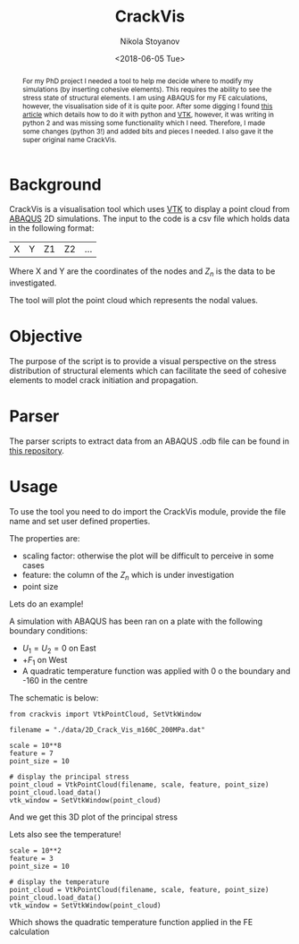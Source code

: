 #+LATEX_CLASS: article
#+LATEX_CLASS_OPTIONS: [12pt]
#+OPTIONS: toc:nil ^:{}
#+EXPORT_EXCLUDE_TAGS: noexport

#+LATEX_HEADER: \usepackage[top=1in, bottom=1.in, left=1in, right=1in]{geometry}
#+LATEX_HEADER: \usepackage[utf8]{inputenc}
#+LATEX_HEADER: \usepackage[T1]{fontenc}
#+LATEX_HEADER: \usepackage{fixltx2e}
#+LATEX_HEADER: \usepackage{natbib}
#+LATEX_HEADER: \usepackage{url}
#+LATEX_HEADER: \usepackage{minted}
#+STARTUP: showall
#+STARTUP: inlineimages
#+STARTUP: showstars
#+STARTUP: latexpreview

#+TITLE: CrackVis

#+AUTHOR: Nikola Stoyanov
#+DATE: <2018-06-05 Tue>

#+BEGIN_abstract
For my PhD project I needed a tool to help me decide where to modify
my simulations (by inserting cohesive elements). This requires the
ability to see the stress state of structural elements. I am using
ABAQUS for my FE calculations, however, the visualisation side of it
is quite poor. After some digging I found [[https://sukhbinder.wordpress.com/2013/09/17/python-vtk-script-to-display-3d-xyz-data/][this article]] which details
how to do it with python and [[https://www.vtk.org/][VTK]], however, it was writing in python 2
and was missing some functionality which I need. Therefore, I made
some changes (python 3!) and added bits and pieces I needed. I also
gave it the super original name CrackVis.
#+END_abstract

* Background
CrackVis is a visualisation tool which uses [[https://www.vtk.org/][VTK]] to display a point
cloud from [[http://www.simulia.com/][ABAQUS]] 2D simulations. The input to the code is a csv file
which holds data in the following format:

| X | Y | Z1 | Z2 | ... |

Where X and Y are the coordinates of the nodes and $Z_n$ is the data
to be investigated.

The tool will plot the point cloud which represents the nodal values.

* Objective
The purpose of the script is to provide a visual perspective on the
stress distribution of structural elements which can facilitate the
seed of cohesive elements to model crack initiation and propagation.

* Parser
The parser scripts to extract data from an ABAQUS .odb file can be
found in [[https://github.com/NikStoyanov/phdfunc][this repository]].

* Usage
To use the tool you need to do import the CrackVis module, provide the file name
and set user defined properties.

The properties are:
- scaling factor: otherwise the plot will be difficult to perceive in some cases
- feature: the column of the $Z_n$ which is under investigation
- point size

Lets do an example!

A simulation with ABAQUS has been ran on a plate with the following
boundary conditions:
- $U_1 = U_2 = 0$ on East
- $+F_1$ on West
- A quadratic temperature function was applied with 0 o the boundary and -160 in the centre

The schematic is below:
[[./img/Damage_evolution_model_annon1.png]]

#+BEGIN_SRC ipython :exports both :async t :results output :session
from crackvis import VtkPointCloud, SetVtkWindow

filename = "./data/2D_Crack_Vis_m160C_200MPa.dat"

scale = 10**8
feature = 7
point_size = 10

# display the principal stress
point_cloud = VtkPointCloud(filename, scale, feature, point_size)
point_cloud.load_data()
vtk_window = SetVtkWindow(point_cloud)
#+END_SRC

And we get this 3D plot of the principal stress
[[./img/screen_PStress.png]]

Lets also see the temperature!

#+BEGIN_SRC ipython :exports both :async t :results output :session
scale = 10**2
feature = 3
point_size = 10

# display the temperature
point_cloud = VtkPointCloud(filename, scale, feature, point_size)
point_cloud.load_data()
vtk_window = SetVtkWindow(point_cloud)
#+END_SRC

Which shows the quadratic temperature function applied in the FE calculation
[[./img/screen_Temp.png]]

